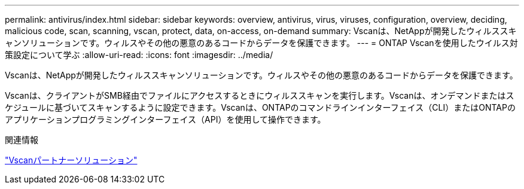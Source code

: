 ---
permalink: antivirus/index.html 
sidebar: sidebar 
keywords: overview, antivirus, virus, viruses, configuration, overview, deciding, malicious code, scan, scanning, vscan, protect, data, on-access, on-demand 
summary: Vscanは、NetAppが開発したウィルススキャンソリューションです。ウィルスやその他の悪意のあるコードからデータを保護できます。 
---
= ONTAP Vscanを使用したウイルス対策設定について学ぶ
:allow-uri-read: 
:icons: font
:imagesdir: ../media/


[role="lead"]
Vscanは、NetAppが開発したウィルススキャンソリューションです。ウィルスやその他の悪意のあるコードからデータを保護できます。

Vscanは、クライアントがSMB経由でファイルにアクセスするときにウィルススキャンを実行します。Vscanは、オンデマンドまたはスケジュールに基づいてスキャンするように設定できます。Vscanは、ONTAPのコマンドラインインターフェイス（CLI）またはONTAPのアプリケーションプログラミングインターフェイス（API）を使用して操作できます。

.関連情報
link:vscan-partner-solutions.html["Vscanパートナーソリューション"]
